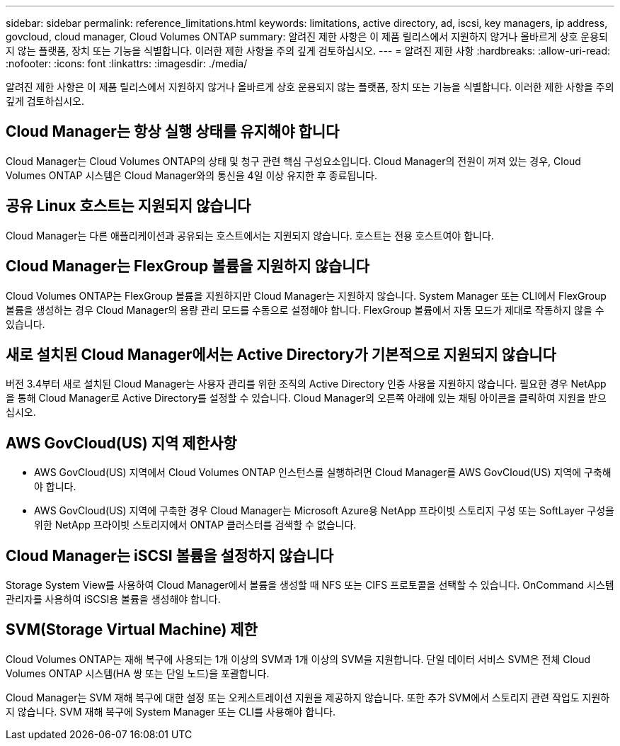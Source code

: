---
sidebar: sidebar 
permalink: reference_limitations.html 
keywords: limitations, active directory, ad, iscsi, key managers, ip address, govcloud, cloud manager, Cloud Volumes ONTAP 
summary: 알려진 제한 사항은 이 제품 릴리스에서 지원하지 않거나 올바르게 상호 운용되지 않는 플랫폼, 장치 또는 기능을 식별합니다. 이러한 제한 사항을 주의 깊게 검토하십시오. 
---
= 알려진 제한 사항
:hardbreaks:
:allow-uri-read: 
:nofooter: 
:icons: font
:linkattrs: 
:imagesdir: ./media/


[role="lead"]
알려진 제한 사항은 이 제품 릴리스에서 지원하지 않거나 올바르게 상호 운용되지 않는 플랫폼, 장치 또는 기능을 식별합니다. 이러한 제한 사항을 주의 깊게 검토하십시오.



== Cloud Manager는 항상 실행 상태를 유지해야 합니다

Cloud Manager는 Cloud Volumes ONTAP의 상태 및 청구 관련 핵심 구성요소입니다. Cloud Manager의 전원이 꺼져 있는 경우, Cloud Volumes ONTAP 시스템은 Cloud Manager와의 통신을 4일 이상 유지한 후 종료됩니다.



== 공유 Linux 호스트는 지원되지 않습니다

Cloud Manager는 다른 애플리케이션과 공유되는 호스트에서는 지원되지 않습니다. 호스트는 전용 호스트여야 합니다.



== Cloud Manager는 FlexGroup 볼륨을 지원하지 않습니다

Cloud Volumes ONTAP는 FlexGroup 볼륨을 지원하지만 Cloud Manager는 지원하지 않습니다. System Manager 또는 CLI에서 FlexGroup 볼륨을 생성하는 경우 Cloud Manager의 용량 관리 모드를 수동으로 설정해야 합니다. FlexGroup 볼륨에서 자동 모드가 제대로 작동하지 않을 수 있습니다.



== 새로 설치된 Cloud Manager에서는 Active Directory가 기본적으로 지원되지 않습니다

버전 3.4부터 새로 설치된 Cloud Manager는 사용자 관리를 위한 조직의 Active Directory 인증 사용을 지원하지 않습니다. 필요한 경우 NetApp을 통해 Cloud Manager로 Active Directory를 설정할 수 있습니다. Cloud Manager의 오른쪽 아래에 있는 채팅 아이콘을 클릭하여 지원을 받으십시오.



== AWS GovCloud(US) 지역 제한사항

* AWS GovCloud(US) 지역에서 Cloud Volumes ONTAP 인스턴스를 실행하려면 Cloud Manager를 AWS GovCloud(US) 지역에 구축해야 합니다.
* AWS GovCloud(US) 지역에 구축한 경우 Cloud Manager는 Microsoft Azure용 NetApp 프라이빗 스토리지 구성 또는 SoftLayer 구성을 위한 NetApp 프라이빗 스토리지에서 ONTAP 클러스터를 검색할 수 없습니다.




== Cloud Manager는 iSCSI 볼륨을 설정하지 않습니다

Storage System View를 사용하여 Cloud Manager에서 볼륨을 생성할 때 NFS 또는 CIFS 프로토콜을 선택할 수 있습니다. OnCommand 시스템 관리자를 사용하여 iSCSI용 볼륨을 생성해야 합니다.



== SVM(Storage Virtual Machine) 제한

Cloud Volumes ONTAP는 재해 복구에 사용되는 1개 이상의 SVM과 1개 이상의 SVM을 지원합니다. 단일 데이터 서비스 SVM은 전체 Cloud Volumes ONTAP 시스템(HA 쌍 또는 단일 노드)을 포괄합니다.

Cloud Manager는 SVM 재해 복구에 대한 설정 또는 오케스트레이션 지원을 제공하지 않습니다. 또한 추가 SVM에서 스토리지 관련 작업도 지원하지 않습니다. SVM 재해 복구에 System Manager 또는 CLI를 사용해야 합니다.
